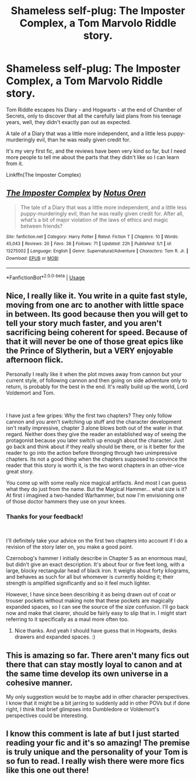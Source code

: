 #+TITLE: Shameless self-plug: The Imposter Complex, a Tom Marvolo Riddle story.

* Shameless self-plug: The Imposter Complex, a Tom Marvolo Riddle story.
:PROPERTIES:
:Author: Slightly_Too_Heavy
:Score: 21
:DateUnix: 1558444181.0
:DateShort: 2019-May-21
:FlairText: Self-Promotion
:END:
Tom Riddle escapes his Diary - and Hogwarts - at the end of Chamber of Secrets, only to discover that all the carefully laid plans from his teenage years, well, they didn't exactly pan out as expected.

A tale of a Diary that was a little more independent, and a little less puppy-murderingly evil, than he was really given credit for.

It's my very first fic, and the reviews have been very kind so far, but I need more people to tell me about the parts that they didn't like so I can learn from it.

Linkffn(The Imposter Complex)


** [[https://www.fanfiction.net/s/13275002/1/][*/The Imposter Complex/*]] by [[https://www.fanfiction.net/u/2129301/Notus-Oren][/Notus Oren/]]

#+begin_quote
  The tale of a Diary that was a little more independent, and a little less puppy-murderingly evil, than he was really given credit for. After all, what's a bit of major violation of the laws of ethics and magic between friends?
#+end_quote

^{/Site/:} ^{fanfiction.net} ^{*|*} ^{/Category/:} ^{Harry} ^{Potter} ^{*|*} ^{/Rated/:} ^{Fiction} ^{T} ^{*|*} ^{/Chapters/:} ^{10} ^{*|*} ^{/Words/:} ^{45,043} ^{*|*} ^{/Reviews/:} ^{20} ^{*|*} ^{/Favs/:} ^{38} ^{*|*} ^{/Follows/:} ^{71} ^{*|*} ^{/Updated/:} ^{22h} ^{*|*} ^{/Published/:} ^{5/1} ^{*|*} ^{/id/:} ^{13275002} ^{*|*} ^{/Language/:} ^{English} ^{*|*} ^{/Genre/:} ^{Supernatural/Adventure} ^{*|*} ^{/Characters/:} ^{Tom} ^{R.} ^{Jr.} ^{*|*} ^{/Download/:} ^{[[http://www.ff2ebook.com/old/ffn-bot/index.php?id=13275002&source=ff&filetype=epub][EPUB]]} ^{or} ^{[[http://www.ff2ebook.com/old/ffn-bot/index.php?id=13275002&source=ff&filetype=mobi][MOBI]]}

--------------

*FanfictionBot*^{2.0.0-beta} | [[https://github.com/tusing/reddit-ffn-bot/wiki/Usage][Usage]]
:PROPERTIES:
:Author: FanfictionBot
:Score: 3
:DateUnix: 1558444212.0
:DateShort: 2019-May-21
:END:


** Nice, I really like it. You write in a quite fast style, moving from one arc to another with little space in between. Its good because then you will get to tell your story much faster, and you aren't sacrificing being coherent for speed. Because of that it will never be one of those great epics like the Prince of Slytherin, but a VERY enjoyable afternoon flick.

Personally I really like it when the plot moves away from cannon but your current style, of following cannon and then going on side adventure only to return, is probably for the best in the end. It's really build up the world, Lord Voldemort and Tom.

​

I have just a few gripes: Why the first two chapters? They only follow cannon and you aren't switching up stuff and the character development isn't really impressive, chapter 3 alone blows both out of the water in that regard. Neither does they give the reader an established way of seeing the protagonist because you later switch up enough about the character. Just go back and think about if they really should be there, or is it better for the reader to go into the action before thronging through two unimpressive chapters. Its not a good thing when the chapters supposed to convince the reader that this story is worth it, is the two worst chapters in an other-vice great story.

You come up with some really nice magical artifacts. And most I can guess what they do just from the name. But the Magical Hammer... what size is it? At first i imagined a two-handed Warhammer, but now I'm envisioning one of those doctor hammers they use on your knees.
:PROPERTIES:
:Author: KayanRider
:Score: 2
:DateUnix: 1558520778.0
:DateShort: 2019-May-22
:END:

*** Thanks for your feedback!

​

I'll definitely take your advice on the first two chapters into account if I do a revision of the story later on, you make a good point.

Czernobog's hammer I initially describe in Chapter 5 as an enormous maul, but didn't give an exact description. It's about four or five feet long, with a large, blocky rectangular head of black iron. It weighs about forty kilograms, and behaves as such for all but whomever is currently holding it; their strength is amplified significantly and so it feel much lighter.

However, I have since been describing it as being drawn out of coat or trouser pockets without making note that these pockets are magically expanded spaces, so I can see the source of the size confusion. I'll go back now and make that clearer, should be fairly easy to slip that in. I might start referring to it specifically as a maul more often too.
:PROPERTIES:
:Author: Slightly_Too_Heavy
:Score: 2
:DateUnix: 1558522962.0
:DateShort: 2019-May-22
:END:

**** Nice thanks. And yeah I should have guess that in Hogwarts, desks drawers and expanded spaces. :)
:PROPERTIES:
:Author: KayanRider
:Score: 1
:DateUnix: 1558534835.0
:DateShort: 2019-May-22
:END:


** This is amazing so far. There aren't many fics out there that can stay mostly loyal to canon and at the same time develop its own universe in a cohesive manner.

My only suggestion would be to maybe add in other character perspectives. I know that it might be a bit jarring to suddenly add in other POVs but if done right, I think that brief glimpses into Dumbledore or Voldemort's perspectives could be interesting.
:PROPERTIES:
:Score: 2
:DateUnix: 1558531031.0
:DateShort: 2019-May-22
:END:


** I know this comment is late af but I just started reading your fic and it's so amazing! The premise is truly unique and the personality of your Tom is so fun to read. I really wish there were more fics like this one out there!
:PROPERTIES:
:Author: Vrronica
:Score: 2
:DateUnix: 1562876865.0
:DateShort: 2019-Jul-12
:END:
